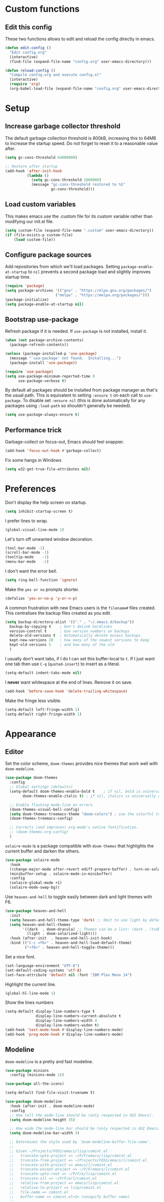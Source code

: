 * Custom functions
** Edit this config

These two functions allows to edit and reload the config directly in emacs.

#+BEGIN_SRC emacs-lisp
  (defun edit-config ()
    "Edit config.org"
    (interactive)
    (find-file (expand-file-name "config.org" user-emacs-directory)))

  (defun reload-config ()
    "Compile config.org and execute config.el"
    (interactive)
    (require 'org)
    (org-babel-load-file (expand-file-name "config.org" user-emacs-directory)))
#+END_SRC

* Setup
** Increase garbage collector threshold

The default garbage collection threshold is 800kB, increasing this to 64MB to increase the startup speed.
Do not forget to reset it to a reasonable value after.

#+BEGIN_SRC emacs-lisp
  (setq gc-cons-threshold 64000000)

  ;; Restore after startup
  (add-hook 'after-init-hook
            (lambda ()
              (setq gc-cons-threshold 1000000)
              (message "gc-cons-threshold restored to %S"
                       gc-cons-threshold)))
#+END_SRC

** Load custom variables

This makes emacs use the .custom file for its custom variable rather than modifying our init.el file.

#+BEGIN_SRC emacs-lisp
  (setq custom-file (expand-file-name ".custom" user-emacs-directory))
  (if (file-exists-p custom-file)
      (load custom-file))
#+END_SRC

** Configure package sources

Add repositories from which we'll load packages. Setting =package-enable-at-startup= to =nil= prevents a second package load and slightly improves startup time.

#+BEGIN_SRC emacs-lisp
  (require 'package)
  (setq package-archives '(("gnu" . "https://elpa.gnu.org/packages/")
                         ("melpa" . "https://melpa.org/packages/")))
  (package-initialize)
  (setq package-enable-at-startup nil)
#+END_SRC

** Bootstrap use-package

Refresh package if it is needed.
If =use-package= is not installed, install it.

#+BEGIN_SRC emacs-lisp
  (when (not package-archive-contents)
    (package-refresh-contents))

  (unless (package-installed-p 'use-package)
    (message "`use-package' not found.  Installing...")
    (package-install 'use-package))

  (require 'use-package)
  (setq use-package-minimum-reported-time 0
        use-package-verbose t)
#+END_SRC

By default all packages should be installed from package manager as that's the usual path. This is equivalent to setting =:ensure t= on each call to =use-package=. To disable set =:ensure nil= (this is done automatically for any packages using =:load-path= so shouldn't generally be needed).

#+BEGIN_SRC emacs-lisp
  (setq use-package-always-ensure t)
#+END_SRC

** Performance trick

Garbage-collect on focus-out, Emacs should feel snappier.

#+BEGIN_SRC emacs-lisp
     (add-hook 'focus-out-hook #'garbage-collect)
#+END_SRC

Fix some hangs in Windows

#+BEGIN_SRC emacs-lisp
     (setq w32-get-true-file-attributes nil)
#+END_SRC

* Preferences

Don't display the help screen on startup.

#+BEGIN_SRC emacs-lisp
  (setq inhibit-startup-screen t)
#+END_SRC

I prefer lines to wrap.

#+BEGIN_SRC emacs-lisp
  (global-visual-line-mode 1)
#+END_SRC

Let's turn off unwanted window decoration.

#+BEGIN_SRC emacs-lisp
  (tool-bar-mode -1)
  (scroll-bar-mode -1)
  (tooltip-mode    -1)
  (menu-bar-mode   -1)
#+END_SRC

I don't want the error bell.

#+BEGIN_SRC emacs-lisp
  (setq ring-bell-function 'ignore)
#+END_SRC

Make the =yes or no= prompts shorter.

#+BEGIN_SRC emacs-lisp
  (defalias 'yes-or-no-p 'y-or-n-p)
#+END_SRC

A common frustration with new Emacs users is the =filename#= files created. This centralises the backup files created as you edit.

#+BEGIN_SRC emacs-lisp
  (setq backup-directory-alist '(("." . "~/.emacs.d/backup"))
    backup-by-copying t    ; Don't delink hardlinks
    version-control t      ; Use version numbers on backups
    delete-old-versions t  ; Automatically delete excess backups
    kept-new-versions 20   ; how many of the newest versions to keep
    kept-old-versions 5    ; and how many of the old
    )
#+END_SRC

I usually don't want tabs, if I do I can set this buffer-local to =t=. If I just want one tab then use =C-q= (=quoted-insert=) to insert as a literal.

#+BEGIN_SRC emacs-lisp
  (setq-default indent-tabs-mode nil)
#+END_SRC

I *never* want whitespace at the end of lines. Remove it on save.

#+BEGIN_SRC emacs-lisp
  (add-hook 'before-save-hook 'delete-trailing-whitespace)
#+END_SRC

Make the fringe less visible.

#+BEGIN_SRC emacs-lisp
  (setq-default left-fringe-width 1)
  (setq-default right-fringe-width 1)
#+END_SRC

* Appearance
** Editor

Set the color scheme, =doom-themes= provides nice themes that work well with =doom-modeline=.

#+BEGIN_SRC emacs-lisp
  (use-package doom-themes
    :config
    ;; Global settings (defaults)
    (setq-default doom-themes-enable-bold t    ; if nil, bold is universally disabled
          doom-themes-enable-italic t) ; if nil, italics is universally disabled

    ;; Enable flashing mode-line on errors
    (doom-themes-visual-bell-config)
    (setq doom-themes-treemacs-theme "doom-colors") ; use the colorful treemacs theme
    (doom-themes-treemacs-config)

    ;; Corrects (and improves) org-mode's native fontification.
    ;; (doom-themes-org-config)
    )
#+END_SRC

=solaire-mode= is  a package compatible with =doom-themes= that highlights the current buffer and darken the others.

#+BEGIN_SRC emacs-lisp
  (use-package solaire-mode
    :hook
    ((change-major-mode after-revert ediff-prepare-buffer) . turn-on-solaire-mode)
    (minibuffer-setup . solaire-mode-in-minibuffer)
    :config
    (solaire-global-mode +1)
    (solaire-mode-swap-bg))
#+END_SRC

Use =heaven-and-hell= to toggle easily between dark and light themes with F6.

#+BEGIN_SRC emacs-lisp
  (use-package heaven-and-hell
    :init
    (setq heaven-and-hell-theme-type 'dark) ;; Omit to use light by default
    (setq heaven-and-hell-themes
          '((dark  . doom-dracula) ;; Themes can be a list: (dark . (tsdh-dark wombat))
            (light . doom-solarized-light)))
    :hook (after-init  . heaven-and-hell-init-hook)
    :bind (("C-c <f6>" . heaven-and-hell-load-default-theme)
           ("<f6>" . heaven-and-hell-toggle-theme)))
#+END_SRC

Set a nice font.

#+BEGIN_SRC emacs-lisp
  (set-language-environment "UTF-8")
  (set-default-coding-systems 'utf-8)
  (set-face-attribute 'default nil :font "IBM Plex Mono 14")
#+END_SRC

Highlight the current line.

#+BEGIN_SRC emacs-lisp
     (global-hl-line-mode 1)
#+END_SRC

Show the lines numbers

#+BEGIN_SRC emacs-lisp
     (setq-default display-line-numbers-type t
                   display-line-numbers-current-absolute t
                   display-line-numbers-width 4
                   display-line-numbers-widen t)
     (add-hook 'text-mode-hook #'display-line-numbers-mode)
     (add-hook 'prog-mode-hook #'display-line-numbers-mode)
#+END_SRC


** Modeline

=doom-modeline= is a pretty and fast modeline.

#+BEGIN_SRC emacs-lisp
     (use-package minions
       :config (minions-mode 1))

     (use-package all-the-icons)

     (setq-default find-file-visit-truename t)

     (use-package doom-modeline
       :hook (after-init . doom-modeline-mode)
       :config
       ;; How tall the mode-line should be (only respected in GUI Emacs).
       (setq doom-modeline-height 35)

       ;; How wide the mode-line bar should be (only respected in GUI Emacs).
       (setq doom-modeline-bar-width 3)

       ;; Determines the style used by `doom-modeline-buffer-file-name'.
       ;;
       ;; Given ~/Projects/FOSS/emacs/lisp/comint.el
       ;;   truncate-upto-project => ~/P/F/emacs/lisp/comint.el
       ;;   truncate-from-project => ~/Projects/FOSS/emacs/l/comint.el
       ;;   truncate-with-project => emacs/l/comint.el
       ;;   truncate-except-project => ~/P/F/emacs/l/comint.el
       ;;   truncate-upto-root => ~/P/F/e/lisp/comint.el
       ;;   truncate-all => ~/P/F/e/l/comint.el
       ;;   relative-from-project => emacs/lisp/comint.el
       ;;   relative-to-project => lisp/comint.el
       ;;   file-name => comint.el
       ;;   buffer-name => comint.el<2> (uniquify buffer name)
       ;;
       ;; If you are expereicing the laggy issue, especially while editing remote files
       ;; with tramp, please try `file-name' style.
       ;; Please refer to https://github.com/bbatsov/projectile/issues/657.
       (setq doom-modeline-buffer-file-name-style 'truncate-with-project)

       ;; What executable of Python will be used (if nil nothing will be showed).
       (setq doom-modeline-python-executable "python")

       ;; Whether show `all-the-icons' or not (if nil nothing will be showed).
       (setq doom-modeline-icon t)

       ;; Whether show the icon for major mode. It respects `doom-modeline-icon'.
       (setq doom-modeline-major-mode-icon t)

       ;; Display color icons for `major-mode'. It respects `all-the-icons-color-icons'.
       (setq doom-modeline-major-mode-color-icon t)

       ;; Whether display minor modes or not. Non-nil to display in mode-line.
       (setq doom-modeline-minor-modes t)

       ;; If non-nil, a word count will be added to the selection-info modeline segment.
       (setq doom-modeline-enable-word-count t)

       ;; If non-nil, only display one number for checker information if applicable.
       (setq doom-modeline-checker-simple-format t)

       ;; Whether display perspective name or not. Non-nil to display in mode-line.
       (setq doom-modeline-persp-name t)

       ;; Whether display `lsp' state or not. Non-nil to display in mode-line.
       (setq doom-modeline-lsp t)

       ;; Whether display github notifications or not. Requires `ghub` package.
       (setq doom-modeline-github nil)

       ;; The interval of checking github.
       (setq doom-modeline-github-interval (* 30 60))

       ;; Whether display environment version or not.
       (setq doom-modeline-version nil)

       ;; Whether display mu4e notifications or not. Requires `mu4e-alert' package.
       (setq doom-modeline-mu4e nil)
       )
#+END_SRC

Show the column number on the modeline

#+BEGIN_SRC emacs-lisp
  (column-number-mode 1)
#+END_SRC

* Interface
** Completion popup

Display the completion list in a popup.

#+BEGIN_SRC emacs-lisp
  (use-package company
    :diminish
    :custom
    (company-idle-delay .1)
    (company-minimum-prefix-length 2)

    ; The current candidate isn't displayed inline except when there's only one left.
    ; replace company-preview-if-just-one-frontend by company-preview-frontend to fix this
    (company-frontends
          '(company-pseudo-tooltip-unless-just-one-frontend
            company-preview-frontend
            company-echo-metadata-frontend))

    ; cancel selections by typing non-matching characters
    (company-require-match 'never)

    (global-company-mode t)
    :config
    ; use tab to autocomplete
    (define-key company-active-map (kbd "TAB") 'company-complete-common-or-cycle)
    (define-key company-active-map (kbd "<tab>") 'company-complete-common-or-cycle)

    ; shift tab to go backwards
    (define-key company-active-map (kbd "S-TAB") 'company-select-previous)
    (define-key company-active-map (kbd "<backtab>") 'company-select-previous)
    )
#+END_SRC

** Error reporting

Use flycheck to have better errors reports.

#+BEGIN_SRC emacs-lisp
  (use-package flycheck)
#+END_SRC

** Evil mode

Evil-mode emulates Vim in Emacs.

#+BEGIN_SRC emacs-lisp
  (use-package evil
    :init
    (setq evil-want-integration t) ;; required by evil-collection
    (setq evil-want-keybinding nil) ;; required by evil-collection
    (setq evil-search-module 'evil-search)
    (setq evil-ex-complete-emacs-commands nil)
    (setq evil-vsplit-window-right t) ;; like vim's 'splitright'
    (setq evil-split-window-below t) ;; like vim's 'splitbelow'
    (setq evil-shift-round nil)
    (setq evil-want-C-u-scroll t)
    :config
    (evil-mode 1))

  ;; remap Escape to something else to quit insert mode
  (use-package evil-escape
    :after evil
    :init
    (setq-default evil-escape-delay 0.2)
    (setq-default evil-escape-unordered-key-sequence t)
    (setq-default evil-escape-key-sequence "jk")
    (evil-escape-mode))


  ;; vim-like keybindings everywhere in emacs
  (use-package evil-collection
    :after evil
    :config
    (evil-collection-init))

  ;; gc operator, like vim-commentary
  (use-package evil-commentary
    :after evil)

  ;; visual hints while editing
  (use-package evil-goggles
    :after evil
    :config
    (setq evil-goggles-duration 0.1)
    (evil-goggles-use-diff-faces)
    (evil-goggles-mode))

  ;; like vim-surround
  (use-package evil-surround
    :after evil
    :init
    (evil-define-key 'operator global-map "s" 'evil-surround-edit)
    (evil-define-key 'operator global-map "S" 'evil-Surround-edit)
    (evil-define-key 'visual global-map "S" 'evil-surround-region)
    (evil-define-key 'visual global-map "gS" 'evil-Surround-region))
#+END_SRC

** Command completion

=ivy= is a generic completion framework which uses the minibuffer. Turning on =ivy-mode= enables replacement of lots of built in =ido= functionality.

#+BEGIN_SRC emacs-lisp
  (use-package ivy
    :diminish ivy-mode
    :config
    (ivy-mode t))

  (use-package all-the-icons-ivy
    :after (all-the-icons ivy)
    :custom (all-the-icons-ivy-buffer-commands '(ivy-switch-buffer-other-window))
    :config
    (add-to-list 'all-the-icons-ivy-file-commands 'counsel-dired-jump)
    (add-to-list 'all-the-icons-ivy-file-commands 'counsel-find-library)
    (all-the-icons-ivy-setup))
#+END_SRC

By default =ivy= starts filters with =^=. I don't normally want that and can easily type it manually when I do.

#+BEGIN_SRC emacs-lisp
  (setq-default ivy-initial-inputs-alist nil)
#+END_SRC

=counsel= is a collection of =ivy= enhanced versions of common Emacs commands. I haven't bound much as =ivy-mode= takes care of most things.

#+BEGIN_SRC emacs-lisp
  (use-package counsel
    :after ivy
    :config
    (use-package smex)
    (use-package flx)
    (ivy-mode 1)
    (setq ivy-use-virtual-buffers t)
    ;; intentional space before end of string
    (setq ivy-count-format "(%d/%d) ")
    (setq ivy-initial-inputs-alist nil)
    (setq ivy-re-builders-alist
          '((counsel-ag . ivy--regex-plus)
            (t . ivy--regex-fuzzy))))
#+END_SRC

=swiper= is an =ivy= enhanced version of isearch.

#+BEGIN_SRC emacs-lisp
  (use-package swiper)
#+END_SRC

=hydra= presents menus for =ivy= commands.

#+BEGIN_SRC emacs-lisp
  (use-package ivy-hydra
    :after ivy)
#+END_SRC

** Suggest next key

Suggest next keys to me based on currently entered key combination.

#+BEGIN_SRC emacs-lisp
  (use-package which-key
    :diminish which-key-mode
    :config
    (add-hook 'after-init-hook 'which-key-mode))
#+END_SRC

** Better undo

=undo-tree= visualises undo history as a tree for easy navigation.

#+BEGIN_SRC emacs-lisp
  (use-package undo-tree
    :diminish global-undo-tree-mode
    :config
    (global-undo-tree-mode 1))
#+END_SRC

** Scrolling

#+BEGIN_SRC emacs-lisp
  ;;; Scrolling.
  ;; Good speed and allow scrolling through large images (pixel-scroll).
  ;; Note: Scroll lags when point must be moved but increasing the number
  ;;       of lines that point moves in pixel-scroll.el ruins large image
  ;;       scrolling. So unfortunately I think we'll just have to live with
  ;;       this.
  (pixel-scroll-mode)
  (setq-default pixel-dead-time 0) ; Never go back to the old scrolling behaviour.
  (setq-default pixel-resolution-fine-flag t) ; Scroll by number of pixels instead of lines (t = frame-char-height pixels).
  (setq-default mouse-wheel-scroll-amount '(1)) ; Distance in pixel-resolution to scroll each mouse wheel event.
  (setq-default mouse-wheel-progressive-speed nil) ; Progressive speed is too fast for me.
#+END_SRC

** Distraction free

#+BEGIN_SRC emacs-lisp
     (use-package olivetti
       :config
       (setq olivetti-hide-mode-line t))
#+END_SRC

** Org mode

#+BEGIN_SRC emacs-lisp
     (use-package org
       :mode ("\\.org\\'" . org-mode)
       :custom
       (org-return-follows-link t)
       :custom-face
       (variable-pitch ((t (:family "Noto Sans"))))
       (fixed-pitch ((t (:family "Inconsolata"))))
       (org-document-title ((t (:weight bold :height 1.5))))
       (org-done ((t (:strike-through t :weight bold))))
       (org-headline-done ((t (:strike-through t))))
       (org-level-1 ((t (:weight bold :height 1.3 :background nil))))
       (org-level-2 ((t (:weight normal :height 1.2 :background nil))))
       (org-level-3 ((t (:weight normal :height 1.1 :background nil))))
       (org-image-actual-width '(600))
       :config
       (setq org-startup-indented t
             org-ellipsis " ⤵ " ;; folding symbol
             org-pretty-entities t
             org-hide-emphasis-markers t
             ;; show actually italicized text instead of /italicized text/
             org-agenda-block-separator ""
             org-fontify-whole-heading-line t
             org-fontify-done-headline t
             org-fontify-quote-and-verse-blocks t)
       (add-to-list 'org-structure-template-alist '("el" "#+BEGIN_SRC emacs-lisp :tangle yes?\n\n#+END_SRC")))
#+END_SRC

#+BEGIN_SRC emacs-lisp
     (add-hook 'org-mode-hook
               '(lambda ()
                  (setq line-spacing 0.2) ;; Add more line padding for readability
                  (variable-pitch-mode 1) ;; All fonts with variable pitch.
                  (olivetti-mode)
                  (olivetti-set-width 120)
                  (display-line-numbers-mode -1)
                  (mapc
                   (lambda (face) ;; Other fonts with fixed-pitch.
                     (set-face-attribute face nil :inherit 'fixed-pitch))
                   (list 'org-code
                         'org-link
                         'org-block
                         'org-table
                         'org-verbatim
                         'org-block-begin-line
                         'org-block-end-line
                         'org-meta-line
                         'org-document-info-keyword))))
#+END_SRC

Hide formatting characters

#+BEGIN_SRC emacs-lisp
  (setq-default org-hide-emphasis-markers t)
#+END_SRC

Display list with a bullet point

#+BEGIN_SRC emacs-lisp
  (font-lock-add-keywords 'org-mode
                          '(("^ *\\([-]\\) "
                             (0 (prog1 () (compose-region (match-beginning 1) (match-end 1) "•"))))))
#+END_SRC

Show bullet points for the header

#+BEGIN_SRC emacs-lisp
     (use-package org-bullets
       :config
       (setq org-bullets-bullet-list '(" ")) ;; no bullets, needs org-bullets package
       (add-hook 'org-mode-hook (lambda () (org-bullets-mode 1))))
#+END_SRC

** Tree view

#+BEGIN_SRC emacs-lisp
  (use-package treemacs
    :init
    (with-eval-after-load 'winum
      (define-key winum-keymap (kbd "M-0") #'treemacs-select-window))
    :config
    (progn
      (setq-default treemacs-collapse-dirs                 (if (executable-find "python") 3 0)
            treemacs-deferred-git-apply-delay      0.5
            treemacs-display-in-side-window        t
            treemacs-file-event-delay              5000
            treemacs-file-follow-delay             0.2
            treemacs-follow-after-init             t
            treemacs-git-command-pipe              ""
            treemacs-goto-tag-strategy             'refetch-index
            treemacs-indentation                   2
            treemacs-indentation-string            " "
            treemacs-is-never-other-window         nil
            treemacs-max-git-entries               5000
            treemacs-no-png-images                 nil
            treemacs-no-delete-other-windows       t
            treemacs-project-follow-cleanup        nil
            treemacs-persist-file                  (expand-file-name ".cache/treemacs-persist" user-emacs-directory)
            treemacs-recenter-distance             0.1
            treemacs-recenter-after-file-follow    nil
            treemacs-recenter-after-tag-follow     nil
            treemacs-recenter-after-project-jump   'always
            treemacs-recenter-after-project-expand 'on-distance
            treemacs-show-cursor                   nil
            treemacs-show-hidden-files             t
            treemacs-silent-filewatch              nil
            treemacs-silent-refresh                nil
            treemacs-sorting                       'alphabetic-desc
            treemacs-space-between-root-nodes      t
            treemacs-tag-follow-cleanup            t
            treemacs-tag-follow-delay              1.5
            treemacs-width                         35)

      ;; The default width and height of the icons is 22 pixels. If you are
      ;; using a Hi-DPI display, uncomment this to double the icon size.
      ;;(treemacs-resize-icons 44)

      (treemacs-follow-mode t)
      (treemacs-filewatch-mode t)
      (treemacs-fringe-indicator-mode t)
      (pcase (cons (not (null (executable-find "git")))
                   (not (null (executable-find "python3"))))
        (`(t . t)
         (treemacs-git-mode 'deferred))
        (`(t . _)
         (treemacs-git-mode 'simple))))
    :bind
    (:map global-map
          ("M-0"       . treemacs-select-window)
          ("C-x t 1"   . treemacs-delete-other-windows)
          ("C-x t t"   . treemacs)
          ("C-x t B"   . treemacs-bookmark)
          ("C-x t C-t" . treemacs-find-file)
          ("C-x t M-t" . treemacs-find-tag)))

  (use-package treemacs-evil
    :after treemacs evil)

  (use-package treemacs-projectile
    :after treemacs projectile)

  (use-package treemacs-icons-dired
    :after treemacs dired
    :config (treemacs-icons-dired-mode))

  (use-package treemacs-magit
    :after treemacs magit)
#+END_SRC

** Windows configs

Use =eyebrowse= to have windows configs (like workspaces in i3, or virtual desktops).

#+BEGIN_SRC emacs-lisp
  (use-package eyebrowse
    :config
    (eyebrowse-mode))
#+END_SRC

* Coding
** Parenthesis

Highlight parens etc. for improved readability.

#+BEGIN_SRC emacs-lisp
  (use-package rainbow-delimiters
    :config
    (add-hook 'prog-mode-hook #'rainbow-delimiters-mode))
#+END_SRC

** Project management

Projectile handles folders which are in version control.

#+BEGIN_SRC emacs-lisp
  (use-package projectile
    :config
    (projectile-mode))
#+END_SRC

Tell projectile to integrate with =ivy= for completion.

#+BEGIN_SRC emacs-lisp
  (setq projectile-completion-system 'ivy)
#+END_SRC

Add some extra completion options via integration with =counsel=. In particular this enables =C-c p SPC= for smart buffer / file search, and =C-c p s s= for search via =ag=.

There is no function for projectile-grep, but we could use =counsel-git-grep= which is similar. Should I bind that to =C-c p s g=?

#+BEGIN_SRC emacs-lisp
  (use-package counsel-projectile
    :config
    (add-hook 'after-init-hook 'counsel-projectile-mode))
#+END_SRC

By default the compile command variable is not buffer-local, so it is impossible to set it in a dir- local file.

#+BEGIN_SRC emacs-lisp
(make-variable-buffer-local 'compile-command)
#+END_SRC

** Git

Magit is an awesome interface to git. Summon it with `C-x g`.

#+BEGIN_SRC emacs-lisp
  (use-package magit)
#+END_SRC

Use evil keybindings for magit.

#+BEGIN_SRC emacs-lisp
  (use-package evil-magit
    :after magit
    :init
    (setq evil-magit-state 'normal
          evil-magit-use-z-for-folds t))
#+END_SRC

* Languages
** Find definitions/references

Use ivy-xref to replace the standard xref to find definitions and references

#+BEGIN_SRC emacs-lisp
  (use-package ivy-xref
    :init (setq xref-show-xrefs-function #'ivy-xref-show-xrefs))
#+END_SRC

** Snippets

Use a snippet plugin for the lsp servers.

#+BEGIN_SRC emacs-lisp
  (use-package yasnippet)
  (use-package ivy-yasnippet)
#+END_SRC

** Rust major mode

#+BEGIN_SRC emacs-lisp
  (use-package rust-mode)
#+END_SRC

** C / C++ Configuration

Set the default formatting when formmating in emacs and indenting.

#+BEGIN_SRC emacs-lisp
  (setq c-default-style "bsd"
        c-basic-offset 4)
#+END_SRC

Install a plugin for the language server =ccls=

#+BEGIN_SRC emacs-lisp
  (use-package ccls
    :after projectile
    :custom
    (ccls-args nil)
    (ccls-executable (executable-find "ccls"))
    (projectile-project-root-files-top-down-recurring
     (append '("compile_commands.json" ".ccls")
             projectile-project-root-files-top-down-recurring))
    :config (push ".ccls-cache" projectile-globally-ignored-directories))
#+END_SRC

Install some plugins to use cmake

#+BEGIN_SRC emacs-lisp
  (use-package cmake-mode
    :after projectile
    :mode ("CMakeLists\\.txt\\'" "\\.cmake\\'")
    :config
    (projectile-register-project-type 'cmake-ninja '("CMakeLists.txt")
                                      :compilation-dir "build"
                                      :src-dir "src"
                                      :compile "ninja"
                                      :run "ninja run"
                                      :configure "cd %s/build && cmake .."))

  (use-package cmake-font-lock
    :after (cmake-mode)
    :hook (cmake-mode . cmake-font-lock-activate))
#+END_SRC

In order to compile on Windows, some enviroment variables are needed to find the Visual Studio toolchain.
It is hardcoded for Visual Studio 2019 Community.

#+BEGIN_SRC emacs-lisp
  (when (eq system-type 'windows-nt)
    (setenv "PATH"
            (concat
             "C:\\Program Files (x86)\\Microsoft Visual Studio\\2019\\Community\\VC\\Tools\\MSVC\\14.22.27905\\bin\\HostX64\\x64"
             path-separator
             "C:\\Program Files (x86)\\Microsoft Visual Studio\\2019\\Community\\Common7\\IDE\\VC\\VCPackages"
             path-separator
             "C:\\Program Files (x86)\\Microsoft Visual Studio\\2019\\Community\\Common7\\IDE\\CommonExtensions\\Microsoft\\TestWindow"
             path-separator
             "C:\\Program Files (x86)\\Microsoft Visual Studio\\2019\\Community\\Common7\\IDE\\CommonExtensions\\Microsoft\\TeamFoundation\\Team Explorer"
             path-separator
             "C:\\Program Files (x86)\\Microsoft Visual Studio\\2019\\Community\\MSBuild\\Current\\bin\\Roslyn"
             path-separator
             "C:\\Program Files (x86)\\Microsoft Visual Studio\\2019\\Community\\Team Tools\\Performance Tools\\x64"
             path-separator
             "C:\\Program Files (x86)\\Microsoft Visual Studio\\2019\\Community\\Team Tools\\Performance Tools"
             path-separator
             "C:\\Program Files (x86)\\Microsoft Visual Studio\\Shared\\Common\\VSPerfCollectionTools\\vs2019\\\\x64"
             path-separator
             "C:\\Program Files (x86)\\Microsoft Visual Studio\\Shared\\Common\\VSPerfCollectionTools\\vs2019\\"
             path-separator
             "C:\\Program Files (x86)\\Microsoft SDKs\\Windows\\v10.0A\\bin\\NETFX 4.6.1 Tools\\x64\\"
             path-separator
             "C:\\Program Files (x86)\\Windows Kits\\10\\bin\\10.0.18362.0\\x64"
             path-separator
             "C:\\Program Files (x86)\\Windows Kits\\10\\bin\\x64"
             path-separator
             "C:\\Program Files (x86)\\Microsoft Visual Studio\\2019\\Community\\\\MSBuild\\Current\\Bin"
             path-separator
             "C:\\Windows\\Microsoft.NET\\Framework64\\v4.0.30319"
             path-separator
             "C:\\Program Files (x86)\\Microsoft Visual Studio\\2019\\Community\\Common7\\IDE\\"
             path-separator
             "C:\\Program Files (x86)\\Microsoft Visual Studio\\2019\\Community\\Common7\\Tools\\"
             path-separator
             (getenv "PATH")))

    (setenv "INCLUDE"
            (concat
             "C:\\Program Files (x86)\\Microsoft Visual Studio\\2019\\Community\\VC\\Tools\\MSVC\\14.22.27905\\include"
             path-separator
             "C:\\Program Files (x86)\\Windows Kits\\NETFXSDK\\4.6.1\\include\\um"
             path-separator
             "C:\\Program Files (x86)\\Windows Kits\\10\\include\\10.0.18362.0\\ucrt"
             path-separator
             "C:\\Program Files (x86)\\Windows Kits\\10\\include\\10.0.18362.0\\shared"
             path-separator
             "C:\\Program Files (x86)\\Windows Kits\\10\\include\\10.0.18362.0\\um"
             path-separator
             "C:\\Program Files (x86)\\Windows Kits\\10\\include\\10.0.18362.0\\winrt"
             path-separator
             "C:\\Program Files (x86)\\Windows Kits\\10\\include\\10.0.18362.0\\cppwinrt"
             path-separator))

    (setenv "LIB"
            (concat
             "C:\\Program Files (x86)\\Microsoft Visual Studio\\2019\\Community\\VC\\Tools\\MSVC\\14.22.27905\\lib\\x64"
             path-separator
             "C:\\Program Files (x86)\\Windows Kits\\NETFXSDK\\4.6.1\\lib\\um\\x64"
             path-separator
             "C:\\Program Files (x86)\\Windows Kits\\10\\lib\\10.0.18362.0\\ucrt\\x64"
             path-separator
             "C:\\Program Files (x86)\\Windows Kits\\10\\lib\\10.0.18362.0\\um\\x64"
             path-separator))

    (setenv "LIBPATH"
            (concat
             "C:\\Program Files (x86)\\Microsoft Visual Studio\\2019\\Community\\VC\\Tools\\MSVC\\14.22.27905\\lib\\x64"
             path-separator
             "C:\\Program Files (x86)\\Microsoft Visual Studio\\2019\\Community\\VC\\Tools\\MSVC\\14.22.27905\\lib\\x86\\store\\references"
             path-separator
             "C:\\Program Files (x86)\\Windows Kits\\10\\UnionMetadata\\10.0.18362.0"
             path-separator
             "C:\\Program Files (x86)\\Windows Kits\\10\\References\\10.0.18362.0"
             path-separator
             "C:\\Windows\\Microsoft.NET\\Framework64\\v4.0.30319")))
#+END_SRC

** GLSL Shader

#+BEGIN_SRC emacs-lisp
  (use-package glsl-mode
    :mode "\\.\\(vert\\|frag\\)\\'")
#+END_SRC

** Maniascript Config

Make a minimal major-mode for maniascript.

#+BEGIN_SRC emacs-lisp
  (setq maniascript-mode-syntax-table
        (let ( (synTable (make-syntax-table c-mode-syntax-table)))
          ;; syntax-table things
          synTable))

  (setq maniascript-font-lock-keywords
        (let* (
               ;; define several category of keywords
               (x-keywords '("break" "case" "continue" "default" "else" "for" "foreach" "if" "return" "switchtype" "switch" "while"))
               (x-declare '("declare" "metadata" "netread" "netwrite" "persistent" "as" "in"))
               (x-types '("Void" "Integer" "Real" "Boolean" "Text" "Vec2" "Vec3" "Int3" "Ident"))
               (x-constants '("NullId" "Null" "True" "False"))
               (x-functions '("_" "log" "wait" "sleep" "assert" "count" "sortkeyreverse" "sortkey" "sort" "reverse" "removekey" "remove"  "addfirst" "add" "existskey" "exists" "keyof" "containsonly" "containsoneof" "slice" "tojson" "fromjson" "clear"))
               (x-variables '("This"))

               ;; generate regex string for each category of keywords
               (x-keywords-regexp (regexp-opt x-keywords 'words))
               (x-declare-regexp (regexp-opt x-declare 'words))
               (x-types-regexp (regexp-opt x-types 'words))
               (x-constants-regexp (regexp-opt x-constants 'words))
               (x-functions-regexp (regexp-opt x-functions 'words))
               (x-variables-regexp (regexp-opt x-variables 'words))

               (x-directives-regexp "\\#\\(Include\\|Setting\\|RequireContext\\|Const\\|Struct\\|Extends\\)")
               (x-multistring-regexp "\"\"\" \\.*?\"\"\"")
               )

          `(
            (,x-keywords-regexp . font-lock-keyword-face)
            (,x-declare-regexp . font-lock-keyword-face)
            (,x-types-regexp . font-lock-type-face)
            (,x-constants-regexp . font-lock-constant-face)
            (,x-functions-regexp . font-lock-builtin-face)
            (,x-variables-regexp . font-lock-variable-name-face)

            (,x-directives-regexp . font-lock-preprocessor-face)
            ;; note: order above matters, because once colored, that part won't change.
            ;; in general, put longer words first
            )))

  (define-derived-mode maniascript-mode prog-mode "maniascript"
    (setq font-lock-defaults '((maniascript-font-lock-keywords)))

    (setq-local comment-start "/*")
    (setq-local comment-start-skip "/\\*+[ \t]*")
    (setq-local comment-end "*/")
    (setq-local comment-end-skip "[ \t]*\\*+/")
    )

  (add-to-list 'auto-mode-alist '("\\.Script.txt\\'" . maniascript-mode))
#+END_SRC

** Python

Use the excellent package =elpy= to provide a nice python integration.


#+BEGIN_SRC emacs-lisp
  (use-package elpy
    :ensure t
    :init
    (elpy-enable))
#+END_SRC

** Use lsp client

#+BEGIN_SRC emacs-lisp
  (use-package lsp-mode
    :hook (prog-mode . lsp)
    :commands lsp
    :init
    (setq lsp-prefer-flymake nil)
    :config

    (add-to-list 'lsp-language-id-configuration '(maniascript-mode . "maniascript"))

    (lsp-register-client
     (make-lsp-client :new-connection (lsp-stdio-connection "manialsp.exe")
                      :major-modes '(maniascript-mode)
                      :server-id 'manialsp))
    )

  (use-package lsp-ui :commands lsp-ui-mode)
  (use-package company-lsp :after company  :commands company-lsp)
  (use-package lsp-treemacs :commands lsp-treemacs-errors-list)
  (use-package dap-mode)

  ;; (use-package dap-LANGUAGE) to load the dap adapter for your language
#+END_SRC

* Keybindings

Here are all the bindings of this config.

#+BEGIN_SRC emacs-lisp
  (use-package general
    :config
    ;; replace default emacs keybindings
    (general-define-key
     "C-s" 'counsel-grep-or-swiper ; search for string in current buffer
     "C-x C-f" 'counsel-find-file  ; C-x C-f use counsel-find-file
     "M-x" 'counsel-M-x            ; replace default M-x with ivy backend

     ;; Window configs shortcuts
     "M-q" 'eyebrowse-prev-window-config
     "M-w" 'eyebrowse-next-window-config
     "M-1" 'eyebrowse-switch-to-window-config-1
     "M-2" 'eyebrowse-switch-to-window-config-2
     "M-3" 'eyebrowse-switch-to-window-config-3
     "M-4" 'eyebrowse-switch-to-window-config-4
     "M-5" 'eyebrowse-switch-to-window-config-5
     )

    ;; define normal state keybindings
    (general-define-key
     :states '(normal visual emacs)
     :prefix "SPC"

     ;; simple command
     "/"   '(counsel-ag :which-key "find")
     "TAB" '(evil-prev-buffer :which-key "prev buffer")
     "SPC" 'counsel-M-x

     ;; Config
     "c"   '(:ignore t :which-key "Config")
     "ce"  '(edit-config :which-key "edit")
     "cr"  '(reload-config :which-key "reload")

     ;; Project
     "p"   '(:ignore t :which-key "Project")
     "pp"  '(counsel-projectile-switch-project :which-key "switch project")
     "pb"  '(counsel-projectile-switch-to-buffer :which-key "switch buffer")
     "pf"  '(counsel-projectile-find-file :which-key "find file")
     "p/"  '(counsel-projectile-ag :which-key "find in project")
     "p."  '(projectile-find-file-dwim :which-key "browse project")
     "p."  '(projectile-find-file-dwim :which-key "browse project")
     "pc"  '(projectile-compile-project :which-key "compile")
     "pr"  '(projectile-run-project :which-key "run")

     ;; LSP
     "l"   '(:ignore t :which-key "LSP")
     "ls"  '(counsel-imenu :which-key "list symbols")
     "lr"  '(lsp-rename :which-key "rename")

     ;; Buffer
     "b"   '(counsel-ibuffer :which-key "switch buffer")

     ;; Git
     "g"   '(:ignore t :which-key "Git")
     "gs"  '(magit-status :which-key "status")

     ;; Applications
     "a"   '(:ignore t :which-key "Applications")
     "ad"  'dired
     "at"  'treemacs)


    ;; define insert state key bindings
    (general-define-key
     "C-SPC"  'company-complete))
#+END_SRC
